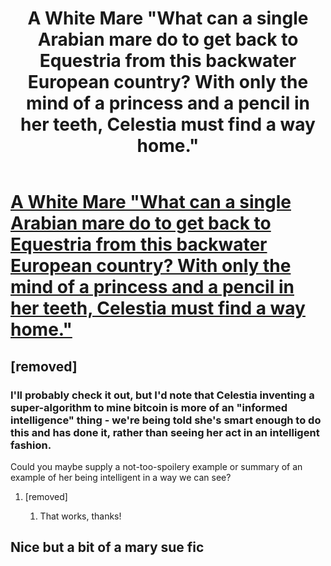 #+TITLE: A White Mare "What can a single Arabian mare do to get back to Equestria from this backwater European country? With only the mind of a princess and a pencil in her teeth, Celestia must find a way home."

* [[https://www.fimfiction.net/story/260906/a-white-mare][A White Mare "What can a single Arabian mare do to get back to Equestria from this backwater European country? With only the mind of a princess and a pencil in her teeth, Celestia must find a way home."]]
:PROPERTIES:
:Author: Breaking_the_Candle
:Score: 19
:DateUnix: 1580128794.0
:DateShort: 2020-Jan-27
:END:

** [removed]
:PROPERTIES:
:Score: 5
:DateUnix: 1580128977.0
:DateShort: 2020-Jan-27
:END:

*** I'll probably check it out, but I'd note that Celestia inventing a super-algorithm to mine bitcoin is more of an "informed intelligence" thing - we're being told she's smart enough to do this and has done it, rather than seeing her act in an intelligent fashion.

Could you maybe supply a not-too-spoilery example or summary of an example of her being intelligent in a way we can see?
:PROPERTIES:
:Author: Flashbunny
:Score: 13
:DateUnix: 1580134632.0
:DateShort: 2020-Jan-27
:END:

**** [removed]
:PROPERTIES:
:Score: 12
:DateUnix: 1580135838.0
:DateShort: 2020-Jan-27
:END:

***** That works, thanks!
:PROPERTIES:
:Author: Flashbunny
:Score: 7
:DateUnix: 1580138611.0
:DateShort: 2020-Jan-27
:END:


** Nice but a bit of a mary sue fic
:PROPERTIES:
:Author: OnlyEvonix
:Score: 1
:DateUnix: 1583449602.0
:DateShort: 2020-Mar-06
:END:
